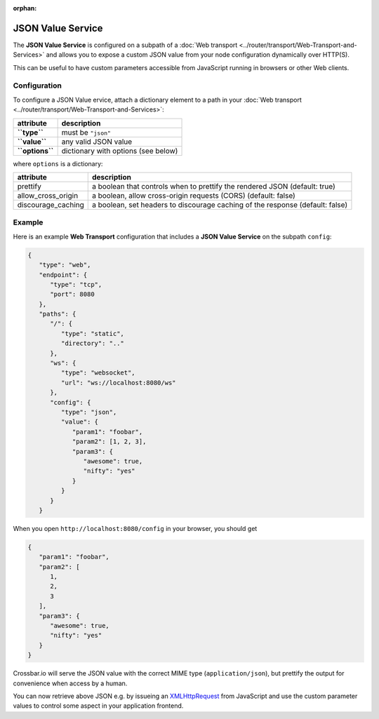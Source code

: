 :orphan:

JSON Value Service
==================

The **JSON Value Service** is configured on a subpath of a  :doc:`Web transport <../router/transport/Web-Transport-and-Services>` and allows you to expose
a custom JSON value from your node configuration dynamically over HTTP(S).

This can be useful to have custom parameters accessible from JavaScript
running in browsers or other Web clients.

Configuration
-------------

To configure a JSON Value ervice, attach a dictionary element to a path
in your  :doc:`Web transport <../router/transport/Web-Transport-and-Services>`:

+-------------------+---------------------------------------+
| attribute         | description                           |
+===================+=======================================+
| **``type``**      | must be ``"json"``                    |
+-------------------+---------------------------------------+
| **``value``**     | any valid JSON value                  |
+-------------------+---------------------------------------+
| **``options``**   | dictionary with options (see below)   |
+-------------------+---------------------------------------+

where ``options`` is a dictionary:

+----------------------+-------------------------------------------------------------------------------+
| attribute            | description                                                                   |
+======================+===============================================================================+
| prettify             | a boolean that controls when to prettify the rendered JSON (default: true)    |
+----------------------+-------------------------------------------------------------------------------+
| allow_cross_origin   | a boolean, allow cross-origin requests (CORS) (default: false)                |
+----------------------+-------------------------------------------------------------------------------+
| discourage_caching   | a boolean, set headers to discourage caching of the response (default: false) |
+----------------------+-------------------------------------------------------------------------------+

Example
-------

Here is an example **Web Transport** configuration that includes a
**JSON Value Service** on the subpath ``config``:

.. code:: javascript

    {
       "type": "web",
       "endpoint": {
          "type": "tcp",
          "port": 8080
       },
       "paths": {
          "/": {
             "type": "static",
             "directory": ".."
          },
          "ws": {
             "type": "websocket",
             "url": "ws://localhost:8080/ws"
          },
          "config": {
             "type": "json",
             "value": {
                "param1": "foobar",
                "param2": [1, 2, 3],
                "param3": {
                   "awesome": true,
                   "nifty": "yes"
                }
             }
          }
       }

When you open ``http://localhost:8080/config`` in your browser, you
should get

.. code:: javascript

    {
       "param1": "foobar",
       "param2": [
          1,
          2,
          3
       ],
       "param3": {
          "awesome": true,
          "nifty": "yes"
       }
    }

Crossbar.io will serve the JSON value with the correct MIME type
(``application/json``), but prettify the output for convenience when
access by a human.

You can now retrieve above JSON e.g. by issueing an
`XMLHttpRequest <http://www.w3.org/TR/XMLHttpRequest/>`__ from
JavaScript and use the custom parameter values to control some aspect in
your application frontend.

